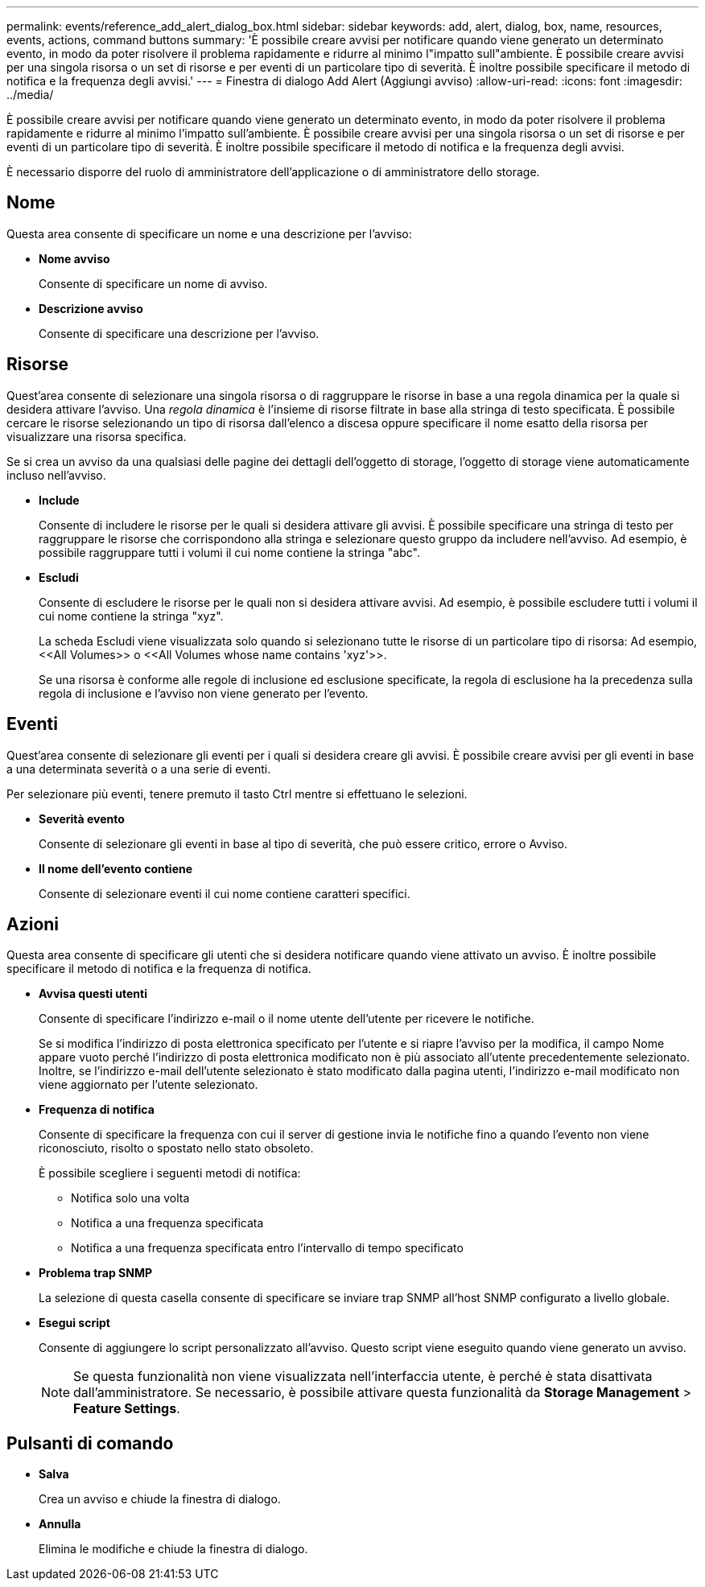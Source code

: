 ---
permalink: events/reference_add_alert_dialog_box.html 
sidebar: sidebar 
keywords: add, alert, dialog, box, name, resources, events, actions, command buttons 
summary: 'È possibile creare avvisi per notificare quando viene generato un determinato evento, in modo da poter risolvere il problema rapidamente e ridurre al minimo l"impatto sull"ambiente. È possibile creare avvisi per una singola risorsa o un set di risorse e per eventi di un particolare tipo di severità. È inoltre possibile specificare il metodo di notifica e la frequenza degli avvisi.' 
---
= Finestra di dialogo Add Alert (Aggiungi avviso)
:allow-uri-read: 
:icons: font
:imagesdir: ../media/


[role="lead"]
È possibile creare avvisi per notificare quando viene generato un determinato evento, in modo da poter risolvere il problema rapidamente e ridurre al minimo l'impatto sull'ambiente. È possibile creare avvisi per una singola risorsa o un set di risorse e per eventi di un particolare tipo di severità. È inoltre possibile specificare il metodo di notifica e la frequenza degli avvisi.

È necessario disporre del ruolo di amministratore dell'applicazione o di amministratore dello storage.



== Nome

Questa area consente di specificare un nome e una descrizione per l'avviso:

* *Nome avviso*
+
Consente di specificare un nome di avviso.

* *Descrizione avviso*
+
Consente di specificare una descrizione per l'avviso.





== Risorse

Quest'area consente di selezionare una singola risorsa o di raggruppare le risorse in base a una regola dinamica per la quale si desidera attivare l'avviso. Una _regola dinamica_ è l'insieme di risorse filtrate in base alla stringa di testo specificata. È possibile cercare le risorse selezionando un tipo di risorsa dall'elenco a discesa oppure specificare il nome esatto della risorsa per visualizzare una risorsa specifica.

Se si crea un avviso da una qualsiasi delle pagine dei dettagli dell'oggetto di storage, l'oggetto di storage viene automaticamente incluso nell'avviso.

* *Include*
+
Consente di includere le risorse per le quali si desidera attivare gli avvisi. È possibile specificare una stringa di testo per raggruppare le risorse che corrispondono alla stringa e selezionare questo gruppo da includere nell'avviso. Ad esempio, è possibile raggruppare tutti i volumi il cui nome contiene la stringa "abc".

* *Escludi*
+
Consente di escludere le risorse per le quali non si desidera attivare avvisi. Ad esempio, è possibile escludere tutti i volumi il cui nome contiene la stringa "xyz".

+
La scheda Escludi viene visualizzata solo quando si selezionano tutte le risorse di un particolare tipo di risorsa: Ad esempio, +<<All Volumes>> o <<All Volumes whose name contains 'xyz'>>+.

+
Se una risorsa è conforme alle regole di inclusione ed esclusione specificate, la regola di esclusione ha la precedenza sulla regola di inclusione e l'avviso non viene generato per l'evento.





== Eventi

Quest'area consente di selezionare gli eventi per i quali si desidera creare gli avvisi. È possibile creare avvisi per gli eventi in base a una determinata severità o a una serie di eventi.

Per selezionare più eventi, tenere premuto il tasto Ctrl mentre si effettuano le selezioni.

* *Severità evento*
+
Consente di selezionare gli eventi in base al tipo di severità, che può essere critico, errore o Avviso.

* *Il nome dell'evento contiene*
+
Consente di selezionare eventi il cui nome contiene caratteri specifici.





== Azioni

Questa area consente di specificare gli utenti che si desidera notificare quando viene attivato un avviso. È inoltre possibile specificare il metodo di notifica e la frequenza di notifica.

* *Avvisa questi utenti*
+
Consente di specificare l'indirizzo e-mail o il nome utente dell'utente per ricevere le notifiche.

+
Se si modifica l'indirizzo di posta elettronica specificato per l'utente e si riapre l'avviso per la modifica, il campo Nome appare vuoto perché l'indirizzo di posta elettronica modificato non è più associato all'utente precedentemente selezionato. Inoltre, se l'indirizzo e-mail dell'utente selezionato è stato modificato dalla pagina utenti, l'indirizzo e-mail modificato non viene aggiornato per l'utente selezionato.

* *Frequenza di notifica*
+
Consente di specificare la frequenza con cui il server di gestione invia le notifiche fino a quando l'evento non viene riconosciuto, risolto o spostato nello stato obsoleto.

+
È possibile scegliere i seguenti metodi di notifica:

+
** Notifica solo una volta
** Notifica a una frequenza specificata
** Notifica a una frequenza specificata entro l'intervallo di tempo specificato


* *Problema trap SNMP*
+
La selezione di questa casella consente di specificare se inviare trap SNMP all'host SNMP configurato a livello globale.

* *Esegui script*
+
Consente di aggiungere lo script personalizzato all'avviso. Questo script viene eseguito quando viene generato un avviso.

+
[NOTE]
====
Se questa funzionalità non viene visualizzata nell'interfaccia utente, è perché è stata disattivata dall'amministratore. Se necessario, è possibile attivare questa funzionalità da *Storage Management* > *Feature Settings*.

====




== Pulsanti di comando

* *Salva*
+
Crea un avviso e chiude la finestra di dialogo.

* *Annulla*
+
Elimina le modifiche e chiude la finestra di dialogo.


